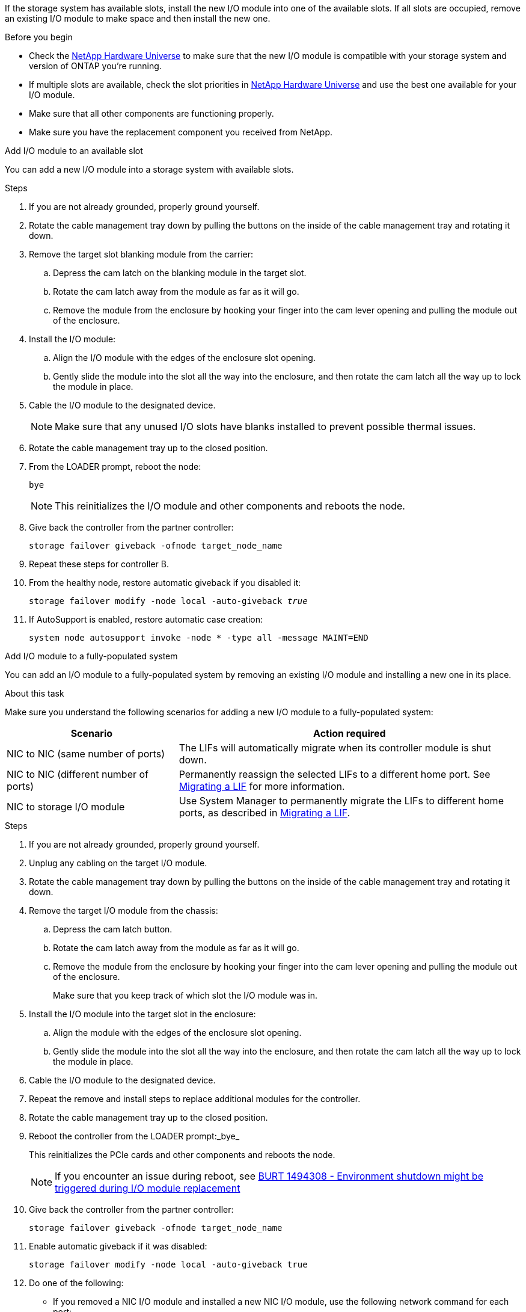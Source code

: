 
If the storage system has available slots, install the new I/O module into one of the available slots. If all slots are occupied, remove an existing I/O module to make space and then install the new one.

.Before you begin

* Check the https://hwu.netapp.com/[NetApp Hardware Universe^] to make sure that the new I/O module is compatible with your storage system and version of ONTAP you're running.

* If multiple slots are available, check the slot priorities in https://hwu.netapp.com/[NetApp Hardware Universe^]  and use the best one available for your I/O module.

* Make sure that all other components are functioning properly.

* Make sure you have the replacement component you received from NetApp.


// start tabbed area

[role="tabbed-block"]
====

.Add I/O module to an available slot
--
You can add a new I/O module into a storage system with available slots.

.Steps
. If you are not already grounded, properly ground yourself.

. Rotate the cable management tray down by pulling the buttons on the inside of the cable management tray and rotating it down.
. Remove the target slot blanking module from the carrier:

 .. Depress the cam latch on the blanking module in the target slot.
 .. Rotate the cam latch away from the module as far as it will go.
 .. Remove the module from the enclosure by hooking your finger into the cam lever opening and pulling the module out of the enclosure.
. Install the I/O module:
 .. Align the I/O module with the edges of the enclosure slot opening.
 .. Gently slide the module into the slot all the way into the enclosure, and then rotate the cam latch all the way up to lock the module in place.
 . Cable the I/O module to the designated device.

+
NOTE: Make sure that any unused I/O slots have blanks installed to prevent possible thermal issues.
. Rotate the cable management tray up to the closed position.
. From the LOADER prompt, reboot the node: 
+
`bye`
+
NOTE: This reinitializes the I/O module and other components and reboots the node.
+
. Give back the controller from the partner controller: 
+
`storage failover giveback -ofnode target_node_name`

. Repeat these steps for controller B.

. From the healthy node, restore automatic giveback if you disabled it:
+
`storage failover modify -node local -auto-giveback _true_`

. If AutoSupport is enabled, restore automatic case creation:
+
`system node autosupport invoke -node * -type all -message MAINT=END`

--

.Add I/O module to a fully-populated system
--
You can add an I/O module to a fully-populated system by removing an existing I/O module and installing a new one in its place.

.About this task
Make sure you understand the following scenarios for adding a new I/O module to a fully-populated system:

[options="header" cols="1,2"]
|===
| Scenario| Action required
a|
NIC to NIC (same number of ports)
a|
The LIFs will automatically migrate when its controller module is shut down.
a|
NIC to NIC (different number of ports)	
a|
Permanently reassign the selected LIFs to a different home port. See https://docs.netapp.com/ontap-9/topic/com.netapp.doc.onc-sm-help-960/GUID-208BB0B8-3F84-466D-9F4F-6E1542A2BE7D.html[Migrating a LIF^] for more information.
a|
NIC to storage I/O module
a|
Use System Manager to permanently migrate the LIFs to different home ports, as described in https://docs.netapp.com/ontap-9/topic/com.netapp.doc.onc-sm-help-960/GUID-208BB0B8-3F84-466D-9F4F-6E1542A2BE7D.html[Migrating a LIF^].

|===
 
.Steps
. If you are not already grounded, properly ground yourself.

. Unplug any cabling on the target I/O module.
. Rotate the cable management tray down by pulling the buttons on the inside of the cable management tray and rotating it down.
. Remove the target I/O module from the chassis:


.. Depress the  cam latch button.

.. Rotate the cam latch away from the module as far as it will go.
.. Remove the module from the enclosure by hooking your finger into the cam lever opening and pulling the module out of the enclosure.
+
Make sure that you keep track of which slot the I/O module was in.
+

. Install the I/O module into the target slot in the enclosure:
.. Align the module with the edges of the enclosure slot opening.
.. Gently slide the module into the slot all the way into the enclosure, and then rotate the cam latch all the way up to lock the module in place.
. Cable the I/O module to the designated device.
. Repeat the remove and install steps to replace additional modules for the controller.
. Rotate the cable management tray up to the closed position.

. Reboot the controller from the LOADER prompt:_bye_

+
This reinitializes the PCIe cards and other components and reboots the node.
+

NOTE: If you encounter an issue during reboot, see https://mysupport.netapp.com/site/bugs-online/product/ONTAP/BURT/1494308[BURT 1494308 - Environment shutdown might be triggered during I/O module replacement ]

. Give back the controller from the partner controller:
+
`storage failover giveback -ofnode target_node_name` 

. Enable automatic giveback if it was disabled: 
+
`storage failover modify -node local -auto-giveback true`

. Do one of the following:
+
* If you removed a NIC I/O module and installed a new NIC I/O module, use the following network command for each port:
+
`storage port modify -node *_<node name>__ -port *_<port name>__ -mode network`

* If you removed a NIC I/O module and installed a storage I/O module, install and cable your NS224 shelves, as described in link:../ns224/hot-add-shelf-overview.html[Hot-add workflow].

. Repeat these steps for controller B.
--

====

// end tabbed area